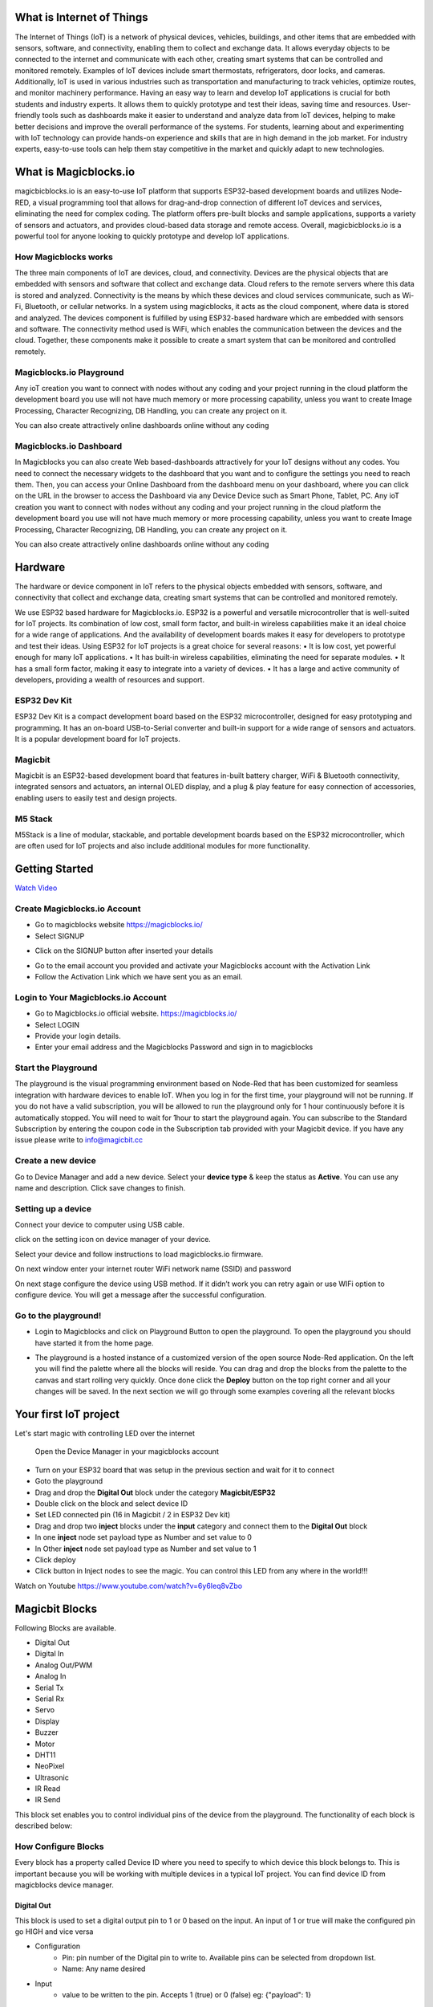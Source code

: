 .. tabs::

   .. tab:: Apples

      Apples are green, or sometimes red.

   .. tab:: Pears

      Pears are green.

   .. tab:: Oranges

      Oranges are orange.
      
.. dropdown:: Dropdown title
   Dropdown content

.. raw:: html
       <iframe width="560" height="315" src="https://www.youtube.com/embed/UaIvrDWrIWM" frameborder="0" allowfullscreen></iframe>
      
.. image:: Images/magicblocks-device-setup.jpg
    :class: with-border with-shadow
    :width: 400px     

.. image:: https://img.youtube.com/vi/p4vSKwN1cfI/maxresdefault.jpg
    :alt: Getting Started
    :target: https://www.youtube.com/watch?v=p4vSKwN1cfI 
    :width: 400px



*****************************************************
What is Internet of Things
*****************************************************

The Internet of Things (IoT) is a network of physical devices, vehicles, buildings, and other items that are embedded with sensors, software, and connectivity, enabling them to collect and exchange data. It allows everyday objects to be connected to the internet and communicate with each other, creating smart systems that can be controlled and monitored remotely. Examples of IoT devices include smart thermostats, refrigerators, door locks, and cameras. Additionally, IoT is used in various industries such as transportation and manufacturing to track vehicles, optimize routes, and monitor machinery performance.
Having an easy way to learn and develop IoT applications is crucial for both students and industry experts. It allows them to quickly prototype and test their ideas, saving time and resources. User-friendly tools such as dashboards make it easier to understand and analyze data from IoT devices, helping to make better decisions and improve the overall performance of the systems. For students, learning about and experimenting with IoT technology can provide hands-on experience and skills that are in high demand in the job market. For industry experts, easy-to-use tools can help them stay competitive in the market and quickly adapt to new technologies.


***************************
What is Magicblocks.io 
***************************

magicbicblocks.io is an easy-to-use IoT platform that supports ESP32-based development boards and utilizes Node-RED, a visual programming tool that allows for drag-and-drop connection of different IoT devices and services, eliminating the need for complex coding. The platform offers pre-built blocks and sample applications, supports a variety of sensors and actuators, and provides cloud-based data storage and remote access. Overall, magicbicblocks.io is a powerful tool for anyone looking to quickly prototype and develop IoT applications.

How Magicblocks works
=============================

The three main components of IoT are devices, cloud, and connectivity. Devices are the physical objects that are embedded with sensors and software that collect and exchange data. Cloud refers to the remote servers where this data is stored and analyzed. Connectivity is the means by which these devices and cloud services communicate, such as Wi-Fi, Bluetooth, or cellular networks. 
In a system using magicblocks, it acts as the cloud component, where data is stored and analyzed. The devices component is fulfilled by using ESP32-based hardware which are embedded with sensors and software. The connectivity method used is WiFi, which enables the communication between the devices and the cloud. Together, these components make it possible to create a smart system that can be monitored and controlled remotely.

Magicblocks.io Playground
=============================

Any ioT creation you want to connect with nodes without any coding and your project running in the cloud platform the development board you use will not have much memory or more processing capability, unless you want to create Image Processing, Character Recognizing, DB Handling, you can create any project on it.

You can also create attractively online dashboards online without any coding

.. image:: Images/playground.png



Magicblocks.io Dashboard
========================

In Magicblocks you can also create Web based-dashboards attractively for your IoT designs without any codes. 
You need to connect the necessary widgets to the dashboard that you want and to configure the settings you need to reach them. 
Then, you can access your Online Dashboard from the dashboard menu on your dashboard, where you can click on the URL in the browser to access the Dashboard via any Device Device such as Smart Phone, Tablet, PC.
Any ioT creation you want to connect with nodes without any coding and your project running in the cloud platform the development board you use will not have much memory or more processing capability, unless you want to create Image Processing, Character Recognizing, DB Handling, you can create any project on it.

You can also create attractively online dashboards online without any coding

.. image:: Images/dashboarde.png

****************
Hardware
****************
The hardware or device component in IoT refers to the physical objects embedded with sensors, software, and connectivity that collect and exchange data, creating smart systems that can be controlled and monitored remotely.

We use ESP32 based hardware for Magicblocks.io. ESP32 is a powerful and versatile microcontroller that is well-suited for IoT projects. Its combination of low cost, small form factor, and built-in wireless capabilities make it an ideal choice for a wide range of applications. And the availability of development boards makes it easy for developers to prototype and test their ideas.
Using ESP32 for IoT projects is a great choice for several reasons:
•	It is low cost, yet powerful enough for many IoT applications.
•	It has built-in wireless capabilities, eliminating the need for separate modules.
•	It has a small form factor, making it easy to integrate into a variety of devices.
•	It has a large and active community of developers, providing a wealth of resources and support.

ESP32 Dev Kit 
=============
ESP32 Dev Kit is a compact development board based on the ESP32 microcontroller, designed for easy prototyping and programming. It has an on-board USB-to-Serial converter and built-in support for a wide range of sensors and actuators. It is a popular development board for IoT projects.

Magicbit
========
Magicbit is an ESP32-based development board that features in-built battery charger, WiFi & Bluetooth connectivity, integrated sensors and actuators, an internal OLED display, and a plug & play feature for easy connection of accessories, enabling users to easily test and design projects.

M5 Stack
========

M5Stack is a line of modular, stackable, and portable development boards based on the ESP32 microcontroller, which are often used for IoT projects and also include additional modules for more functionality.

.. image:: Images/device-choice.png
    :width: 1200px 

***************
Getting Started
***************


.. image:: Images/Setup.png

`Watch Video <https://www.youtube.com/watch?v=p4vSKwN1cfI>`_


Create Magicblocks.io Account
===========================================

- Go to magicblocks website `https://magicblocks.io/ <https://magicblocks.io/>`_


- Select SIGNUP
.. image:: Images/landing%20page.png

- Click on the SIGNUP button after inserted your details

.. image:: Images/signup.png
- Go to the email account you provided and activate your Magicblocks account with the Activation Link

- Follow the Activation Link which we have sent you as an email.

.. image:: Images/verification.png


Login to Your Magicblocks.io Account
=====================================

- Go to Magicblocks.io official website. `https://magicblocks.io/ <https://magicblocks.io/>`_
- Select LOGIN
- Provide your login details.
- Enter your email address and the Magicblocks Password and sign in to magicblocks
.. image:: Images/login.png

Start the Playground
=====================================

The playground is the visual programming environment based on Node-Red that has been customized for seamless integration with hardware devices to enable IoT. When you log in for the first time, your playground will not be running.  If you do not have a valid subscription, you will be allowed to run the playground only for 1 hour continuously before it is automatically stopped. You will need to wait for 1hour to start the playground again. You can subscribe to the Standard Subscription  by entering the coupon code in the Subscription tab provided with your Magicbit device. If you have any issue please write to `info@magicbit.cc <info@magicbit.cc>`_

.. image:: Images/portal.png
.. image:: Images/subscription.png

Create a new device
=====================================

Go to Device Manager and add a new device. Select your **device type**  & keep the status as **Active**. You can use any name and description. Click save changes to finish.

.. image:: Images/createadevice.png


Setting up a device
====================
    
        
.. tabs::

    .. tab:: Magicbit

        Connect your device to computer using USB cable.

        .. image:: Images/usb-plugging-magicbit-core.jpg

        click on the setting icon on device manager of your device.

        .. image:: Images/magicblocks-device-setup.jpg

        Select your device and follow instructions to load magicblocks.io firmware.

        .. image:: Images/select-device.jpg

        On next window enter your internet router WiFi network name (SSID) and password

        .. image:: Images/setup-wifi-network.jpg

        On next stage configure the device using USB method. If it didn’t work you can retry again or use WIFi option to configure device. You will get a message after the successful configuration.

        .. image:: Images/configure-wifi.jpg
        
        
    .. tab:: MagicKey

        Connect your device to computer using USB cable.

        .. image:: Images/usb-plugging-magickey.jpg

        click on the setting icon on device manager of your device.

        .. image:: Images/magicblocks-device-setup-magickey.jpg

        Select your device and follow instructions to load magicblocks.io firmware.

        .. image:: Images/select-device-magic-key.jpg

        On next window enter your internet router WiFi network name (SSID) and password

        .. image:: Images/setup-wifi-network-magickey.jpg

        On next stage configure the device using USB method. If it didn’t work you can retry again or use WIFi option to configure device. You will get a message after the successful configuration.

        .. image:: Images/configure-wifi-magickey.jpg


    .. tab:: Generic ESP32

        Connect your device to computer using USB cable.

        .. image:: Images/usb-plugging-ESP32.jpg

        click on the setting icon on device manager of your device.

        .. image:: Images/magicblocks-device-setup-ESP32.jpg

        Select your device and follow instructions to load magicblocks.io firmware.

        .. image:: Images/select-device-ESP32.jpg

        On next window enter your internet router WiFi network name (SSID) and password

        .. image:: Images/setup-wifi-network-esp32.jpg

        On next stage configure the device using USB method. If it didn’t work you can retry again or use WIFi option to configure device. You will get a message after the successful configuration.

        .. image:: Images/configure-wifi-ESP32.jpg




Connect your device to computer using USB cable.

.. image:: Images/usb-plugging-magicbit-core.jpg

click on the setting icon on device manager of your device.

.. image:: Images/magicblocks-device-setup.jpg

Select your device and follow instructions to load magicblocks.io firmware.

.. image:: Images/select-device.jpg

On next window enter your internet router WiFi network name (SSID) and password

.. image:: Images/setup-wifi-network.jpg

On next stage configure the device using USB method. If it didn’t work you can retry again or use WIFi option to configure device. You will get a message after the successful configuration.

.. image:: Images/configure-wifi.jpg



Go to the playground!
=======================

- Login to Magicblocks and click on Playground Button to open the playground. To open the playground you should have started it from the home page.

.. image:: Images/openplayground.PNG

- The playground is a hosted instance of a customized version of the open source Node-Red application. On the left you will find the palette where all the blocks will reside. You can drag and drop the blocks from the palette to the canvas and start rolling very quickly. Once done click the **Deploy** button on the top right corner and all your changes will be saved. In the next section we will go through some examples covering all the relevant blocks

.. image:: Images/blankplayground.PNG

**********
Your first IoT project
**********

Let's start magic with controlling LED over the internet

 Open the Device Manager in your magicblocks account
- Turn on your ESP32 board that was setup in the previous section and wait for it to connect
- Goto the playground
- Drag and drop the **Digital Out** block under the category **Magicbit/ESP32**
- Double click on the block and select device ID
- Set LED connected pin (16 in Magicbit / 2 in ESP32 Dev kit)
- Drag and drop two **inject** blocks under the **input** category and connect them to the **Digital Out** block
- In one **inject** node set payload type as Number and set value to 0
- In Other **inject** node set payload type as Number and set value to 1 
- Click deploy
- Click button in Inject nodes to see the magic. You can control this LED from any where in the world!!!

Watch on Youtube
https://www.youtube.com/watch?v=6y6Ieq8vZbo



.. info::  If you are not familiar with Magicblocks or Nodered you can quickly learn essential features from here. `https://magicbit-magicblocksio.readthedocs.io/en/latest/#playground <https://magicbit-magicblocksio.readthedocs.io/en/latest/#playground>`_

***************
Magicbit Blocks
***************

.. image:: https://github.com/magicbitlk/Magicbit-Magicblocks.io/blob/master/Images/magicbitNodes.PNG?raw=true

Following Blocks are available.
 
-  Digital Out
-  Digital In
-  Analog Out/PWM
-  Analog In
-  Serial Tx
-  Serial Rx
-  Servo
-  Display
-  Buzzer
-  Motor
-  DHT11
-  NeoPixel
-  Ultrasonic
-  IR Read
-  IR Send

This block set enables you to control individual pins of the device from the playground. The functionality of each block is described below:

How Configure Blocks
======================

Every block has a property called Device ID where you need to specify to which device this block belongs to. This is important because you will be working with multiple devices in a typical IoT project. You can find device ID from magicblocks device manager.

Digital Out
-----------

.. image:: https://github.com/magicbitlk/Magicbit-Magicblocks.io/blob/master/Images/digitalOut.PNG?raw=true

This block is used to set a digital output pin to 1 or 0 based on the input. An input of 1 or true will make the configured pin go HIGH and vice versa

- Configuration
    - Pin: pin number of the Digital pin to write to. Available pins can be selected from dropdown list. 
    - Name: Any name desired
- Input
    - value to be written to the pin. Accepts 1 (true) or 0 (false) eg: {"payload": 1} 

Digital In
----------
.. image:: https://github.com/magicbitlk/Magicbit-Magicblocks.io/blob/master/Images/digitalIn.PNG?raw=true


This block will read Input status of a pin. There are two methods to get input 
1. Poll - Block need to triggered to get input status. Any input will serve as a trigger. (eg:inject block)
2. Interrupt - If there is any change of pin state of Magicbit block will output the current state
Input status can be passed to a another block or viewed on the debug window.


- Configuration:
    - Pin: pin number of the digital pin to read .Select from drop down list
    - Name: Any name desired
    - Method: Poll/Interrupt
- Input
    - Any input. Used as a trigger
- Output
    - Value of the pin as 1 or 0 in the following format and the pin number as the topic

Analog Out
----------


.. image:: https://github.com/magicbitlk/Magicbit-Magicblocks.io/blob/master/Images/analogOut.PNG?raw=true

This block used to set PWM to pins of Magicbit. Value should be in range of 0-255. Inject block or output of a another block can be used to set the value.

- Configuration:
    - Pin: pin number of the to set PWM. Select from drop down list
    - Name: Any name desired

- Input
    - Inject block or any block. Input value should be in range of 0-255

Analog In
---------

.. image:: https://github.com/magicbitlk/Magicbit-Magicblocks.io/blob/master/Images/analogIn.PNG?raw=true


This block will read analog value of the ADC pin of the module. Similar to the digital in block you need to set method to read the value. Any input sent to the block will serve as the trigger.
1. Poll - Block need to triggered to get input status. Any input will serve as a trigger. (eg:inject block)
2. Interrupt - If there is any change greater or less than threshold value of Magicbit block will output the analog value

- Configuration:
    - Pin: pin number of the analog pin to read (Required)
    - Name: Any name desired
    - Method: Poll/Interrupt
    - Threshold: If interrupt method selected value return from output if there is any change greater or less than this value


- Input
    - Any input. Used as a trigger
- Output
    - Value of the pin from 0 to 4096 (12bit ADC)  {"payload": 965}


Servo
---------

.. image:: https://github.com/magicbitlk/magicblocks/blob/63dfa1293534a211290852c2194c2a50b02fcc83/Images/Magicblocks%20servo.png


This block will take an input between 0 and 180, and set the servo angle to that position in degrees. 

- Configuration:
    - Name: Any name desired
    - Device ID: Select device from the drop-down menu 
    - Pin: pin number of the Servo (Required)

- Input
    - Integer between 0 and 180.

*************************
Playground 
*************************

.. image:: https://github.com/magicbitlk/Magicbit-Magicblocks.io/blob/master/Images/3-1024x576.jpg?raw=true

The editor window consists of four components:

- The header at the top, containing the deploy button, main menu, and, if user authentication is enabled, the user menu.
- The palette on the left, containing the nodes available to use.
- The main workspace in the middle, where flows are created.
- The sidebar on the right.

.. image:: https://github.com/magicbitlk/Magicbit-Magicblocks.io/blob/master/Images/editor-default-components-1024x683.png?raw=true

The main workspace is where flows are developed by dragging nodes from the palette and wiring them together.
The workspace has a row of tabs along the top; one for each flow and any subflows that have been opened.


Flow
====
.. image:: https://github.com/magicbitlk/Magicbit-Magicblocks.io/blob/master/Images/editor-flow-tabs.png?raw=true


Adding a flow
-------------

To add a new flow, click the 
.. image:: https://github.com/magicbitlk/Magicbit-Magicblocks.io/blob/master/Images/plus.png?raw=true

button in the top bar.

Editing flow properties
-----------------------

To edit a flow’s properties, double-click on its tab in the top bar. This will open the Flow Properties dialog.

Within the dialog, the flow’s name and description can be set. The description can use Markdown syntax for formatting and will appear in the Information sidebar.

The Status property can be used to disable or enable the flow.

.. image:: https://github.com/magicbitlk/Magicbit-Magicblocks.io/blob/master/Images/editor-edit-flow.png?raw=true


Deleting a flow
---------------

To delete a flow, click the ‘Delete’ button in the Flow Properties dialog.

Nodes
======
Nodes can be added to the workspace by either:


- Dragging them from the palette
- Using the quick-add dialog
- Importing from the library or clipboard

Nodes are joined together by wires via their ports. A node can have at most one input port and many output ports. A port may have a label that is displayed when the mouse hovers over it. A node may specify labels, for example, the Switch node shows the rule that matches the port. The labels can also be customised in the node edit dialog.

.. image:: https://github.com/magicbitlk/Magicbit-Magicblocks.io/blob/master/Images/editor-node-port-label.png?raw=true


Some nodes display a status message and icon below the node. This is used to indicate the runtime state of the node - for example, the MQTT nodes indicate if they are currently connected or not.

.. image:: https://github.com/magicbitlk/Magicbit-Magicblocks.io/blob/master/Images/editor-node-details.png?raw=true


If a node has any undeployed changes, it displays a blue circle above it. If there are errors with its configuration, it displays a red triangle.

Some nodes include a button on either its left or right edge. These allow some interaction with the node from within the editor. The Inject and Debug nodes are the only core nodes that have buttons.




Editing node configuration
==========================

A node’s configuration can be edited by double clicking on the node, or pressing **Enter** when the workspace has focus. If multiple nodes are selected, the _first_ node in the selection will be edited.

.. image:: https://github.com/magicbitlk/Magicbit-Magicblocks.io/blob/master/Images/editor-edit-node.png?raw=true

 
.. image:: https://github.com/magicbitlk/Magicbit-Magicblocks.io/blob/master/Images/editor-edit-node-settings.png?raw=true


The node edit dialog has two separate sections; properties and settings. The properties section shows the edit form specific to the node type being edited. The settings section shows the common settings that can be set on all nodes. This includes the custom port labels as well as the icon for the node.

Clicking on the icon shows the Node icon picker that can be used to select the icon for the node from the list of all available icons.

.. image:: https://github.com/magicbitlk/Magicbit-Magicblocks.io/blob/master/Images/editor-edit-node-settings-icon.png?raw=true


Configuration nodes
-------------------

A Configuration (config) Node is a special type of node that holds reusable configuration that can be shared by regular nodes in a flow.

For example, the MQTT In and Out nodes use an MQTT Broker config node to represent a shared connection to an MQTT broker.

Configuration nodes are added through the edit dialog of a node that requires the config node. It will have a field to select from the available config nodes of the required type or to add a new instance.
.. image:: https://github.com/magicbitlk/Magicbit-Magicblocks.io/blob/master/Images/editor-edit-node-config-node.png?raw=true


Clicking the button next to the select box will open the edit dialog for the selected node, or add a new instance.

.. image:: https://github.com/magicbitlk/Magicbit-Magicblocks.io/blob/master/Images/editor-edit-config-node.png?raw=true


The config node edit dialog only has the node properties section - as a config node has no icon or ports to set labels on.

In the footer of the dialog is an indication of how many nodes use this config node. It also provides a select box to set the scope of the config node. The scope determines which flows the config node is available on. By default it is available on all flows, but the select box can be used to make it local to just one flow.

The Configuration Nodes Sidebar can be used to manage all config nodes.

Wires
=====

Nodes are wired together by pressing the left-mouse button on a node’s port, dragging to the destination node and releasing the mouse button.

.. image:: https://github.com/magicbitlk/Magicbit-Magicblocks.io/blob/master/Images/editor-node-wire.png?raw=true

Alternatively, if the **Ctrl/Command** key is held down, the left-mouse button can be clicked (and released) on a node’s port and then clicked on the destination. If the **Ctrl/Command** key remains held and the just-wired destination node has an output port, a new wire is started from that port. This allows a set of nodes to be quickly wired together.

This can also be combined with the Quick-Add dialog that is triggered by a **Ctrl/Command-Click** on the workspace to quickly insert new nodes and have them already wired to previous nodes in the flow.

Splitting wires
---------------

If a node with both an input and output port is dragged over the mid-point of a wire, the wire is draw with a dash. If the node is then dropped, it is automatically inserted into the flow at that point.

.. image:: https://github.com/magicbitlk/Magicbit-Magicblocks.io/blob/master/Images/editor-wiring-splice.png?raw=true


Moving wires
------------

To disconnect a wire from a port, select the wire by clicking on it, then press and hold the **Shift** key when the left-mouse button is pressed on the port. When the mouse is then dragged, the wire disconnects from the port and can be dropped on another port. If the mouse button is released over the workspace, the wire is deleted.

If a port has multiple wires connected to it, if none of them is selected when button is pressed with the **Shift** key held, all of the wires will move.

Deleting wires
--------------

To delete a wire, first select it by clicking on it and then press the **delete** key.

Selection
=========
A node is selected when it is clicked on. This will deselect anything currently selected. The Information Sidebar will update to show the node’s properties and help text for its type.

If the **Ctrl** or **Command** key is held when clicking on the node, the node will be added to the current selection (or removed if it was already selected).

If the **Shift** key is held when clicking on the node, it will select that node and all other nodes it is connected to.

A wire is selected when it is clicked on. Unlike nodes, it is only possible to select one wire at a time.

Lasso Tool
----------

The lasso tool can be used to select multiple nodes. It is enabled by click-dragging on the workspace.

It cannot be used to select a wire.

.. image:: https://github.com/Magicblocks/magicblocks.io/blob/master/Images/editor-workspace-lasso.png?raw=true


Selecting all nodes
-------------------
To select all nodes on the current flow, ensure the workspace has focus and then press **Ctrl/Command-a**.

Editor clipboard
----------------

The editor supports the standard copy/cut/paste actions. Note they use an internal clipboard rather than the system clipboard.

Import & Export
===============

Flows can be imported and exported from the editor using their JSON format, making it very easy to share flows with others.

Importing flows
---------------

To import a flow, open the Import dialog, paste in the flow json and click ‘Import’.

The ‘Import’ button will only be active if valid JSON is pasted into the dialog.

The dialog also offers the option to import the nodes into the current flow, or to create a new flow for them.

.. image:: https://github.com/Magicblocks/magicblocks.io/blob/master/Images/editor-import.png?raw=true


Exporting flows
---------------

The Export dialog can be used to copy flow json out of the editor.

It can export either the selected nodes, the current flow (including its tab node) or the complete flow configuration.

It offers the option to export compact or formatted JSON. The compact option generates a single line of JSON with no whitespace. The formatted JSON option is formatted over multiple lines with full indentation - which can be easier to read.

.. image:: https://github.com/Magicblocks/magicblocks.io/blob/master/Images/editor-export.png?raw=true
**********
Dashboards
**********

What is Magicblocks Dashboard?
==============================

**Magicblocks** Dashboard is a module that provides a set of nodes in **Magicblocks** to quickly create a live data dashboard.

Since **Magicblocks** is based on NODE-RED opensource platform you can learn more about dashboard using following links

- http://flows.nodered.org/node/node-red-dashboard
- https://github.com/node-red/node-red-dashboard

.. image:: https://github.com/magicbitlk/Magicbit-Magicblocks.io/blob/master/Images/dashboard_nodes.png?raw=true


Nodes from the dashboard section provide widgets that show up in your application user interface (UI).

The user interface is organized in tabs and groups. Tabs are different pages on your user interface, like several tabs in a browser. Inside each tab you have groups that divide the tabs in different sections so that you can organize your widgets.

Every widget should have an associated group that determines where the widget should appear on the user interface.

To create a tab and a group follow the following instructions (see figure below):

* On top right corner of the **Magicblocks** window you have a tab called dashboard.
* Select that tab **(1)**. To add a tab to the user interface click on the +tab button **(2)**.
* Once created, you can edit the tab by clicking on the edit button **(3)**

.. image:: https://github.com/magicbitlk/Magicbit-Magicblocks.io/blob/master/Images/dashboard_and_nodes.PNG?raw=true


**You can edit the tab’s name and change its icon**

- Name: you can call it whatever you want
- Icon:  you should use a name accordingly to the icon’s names in this link: https://klarsys.github.io/angular-material-icons

.. image:: https://github.com/magicbitlk/Magicbit-Magicblocks.io/blob/master/Images/edit-tab.png?raw=true


- After creating a tab, you can create several groups under that tab. You need to create at least one group to add your widgets. To add a group to the created tab, you need to click on the +group button **(4)**.

- Then, you can edit the created group by clicking on the edit button **(5)**.

.. image:: https://github.com/magicbitlk/Magicbit-Magicblocks.io/blob/master/Images/group-properties.png?raw=true


- You can edit its name, select its corresponding tab and change its width.

Dashboard Theme
==============================

The **Magicblocks** Dashboard has a white background and a light blue bar by default. You can edit its colors in the Theme tab on the up right corner as show in the following figure.

.. image:: https://github.com/magicbitlk/Magicbit-Magicblocks.io/blob/master/Images/theme-properties.png?raw=true


- Change the style, deploy the changes and see the Dashboard UI changing its colors. For example, like in the following figure

.. image:: https://github.com/magicbitlk/Magicbit-Magicblocks.io/blob/master/Images/Dashboard.PNG?raw=true


Dashboard Site
==============================

At the right upper corner of the **Magicblocks** window, you have another tab called Site that allows you to do further customization as show in the figure below.

.. image:: https://github.com/magicbitlk/Magicbit-Magicblocks.io/blob/master/Images/site-properties.png?raw=true


Feel free to change the settings, then deploy the changes and see how the UI looks. At the moment you won’t see much difference because you haven’t added anything to the dashboard yet. Those changes will be noticeable when you start adding widgets to the UI.

Creating a User Interface – Example
==============================

In this section we’re going to make a dashboard example to show you how you can build and edit your own dashboard – we won’t actually add functionalities to the widgets – we’ll do that in future projects. This dashboard will have the following features

- Two different tabs: one called Room and another called Garden
- The Room tab will have two groups and the Garden tab will have one group
- We’ll add a color picker and a switch to the room groups
- We’ll add a chart to the Garden group

Creating the Tabs
==============================

On the top right corner on the Magicblocks window, select the **dashboard** tab and create two new tabs by clicking on the **+tab** button.

Edit one tab with the following properties

- **Name:** Room
- **Icon:** tv

And the other one with the following

- Name: Garden
- Icon: local_florist

Then, add two groups to the Room tab and one group to the Garden tab. The following figure shows how your dashboard layout looks.

.. image:: https://github.com/magicbitlk/Magicbit-Magicblocks.io/blob/master/Images/dashboard-layout.png?raw=true


Adding the Widgets
==============================

Add a switch, a slider, a colour picker and a gauge to the flow as show in the following figure
.. image:: https://github.com/magicbitlk/Magicbit-Magicblocks.io/blob/master/Images/flow.png?raw=true


Double click on the switch. A new window pops up.

.. image:: https://github.com/magicbitlk/Magicbit-Magicblocks.io/blob/master/Images/switch.png?raw=true


In this new window you can choose where you want your button widget to appear. In this case we want it to appear in the Room tab, Group 1 as highlighted in red in the previous figure.

Then, do the same for the other widgets but add them to the following groups:

- **slider:** Group 1 [Room]
- **color picker:** Group 2 [Room]
- **gauge:** Group 1 [Garden]

Source: (https://randomnerdtutorials.com/getting-started-with-node-red-dashboard/)

***********
Core Blocks
***********

The Magicblocks palette includes a default set of nodes that are the basic building blocks for creating flows. This page highlights the core set you should know about.

All nodes include documentation you can see in the Info sidebar tab when you select a node.

- Inject
- Debug
- Function
- Change
- Switch
- Template

Inject node
==========

.. image:: https://github.com/magicbitlk/Magicbit-Magicblocks.io/blob/master/Images/node_inject.png?raw=true


The Inject node can be used to manual trigger a flow by clicking the node’s button within the editor. It can also be used to automatically trigger flows at regular intervals.

The message sent by the Inject node can have its **payload** and **topic** properties set.

The **payload** can be set to a variety of different types:

- a flow or global context property value
- a String, number, boolean, Buffer or Object
- a Timestamp in milliseconds since January 1st, 1970

Debug node
===========
.. image:: https://github.com/magicbitlk/Magicbit-Magicblocks.io/blob/master/Images/node_debug.png?raw=true


The Debug node can be used to display messages in the Debug sidebar within the editor.

The sidebar provides a structured view of the messages it is sent, making it easier to explore the message.

Alongside each message, the debug sidebar includes information about the time the message was received and which Debug node sent it. Clicking on the source node id will reveal that node within the workspace.

The button on the node can be used to enable or disable its output. It is recommended to disable or remove any Debug nodes that are not being used.

The node can also be configured to send all messages to the runtime log, or to send short (32 characters) to the status text under the debug node.

The page on Working with messages gives more information about using the Debug sidebar.

Function node
==============

.. image:: https://github.com/magicbitlk/Magicbit-Magicblocks.io/blob/master/Images/node_function.png?raw=true


The Function node allows JavaScript code to be run against the messages that are passed through it.

A complete guide for using the Function node is `available here <https://nodered.org/docs/user-guide/writing-functions>`_
.

Change node
==========

.. image:: https://github.com/magicbitlk/Magicbit-Magicblocks.io/blob/master/Images/node_change.png?raw=true

The Change node can be used to modify a message’s properties and set context properties without having to resort to a Function node.

Each node can be configured with multiple operations that are applied in order. The available operations are:

- **Set** - set a property. The value can be a variety of different types, or can be taken from an existing message or context property.
- **Change** - search and replace parts of a message property.
- **Move** - move or rename a property.
- **Delete** - delete a property.
- **When** setting a property, the value can also be the result of a JSONata expression. JSONata is a declarative query and transformation language for JSON data.

Switch node
===========

.. image:: https://github.com/magicbitlk/Magicbit-Magicblocks.io/blob/master/Images/node_switch.png?raw=true


The Switch node allows messages to be routed to different branches of a flow by evaluating a set of rules against each message.

The node is configured with the property to test - which can be either a message property or a context property.

There are four types of rule:

- **Value** rules are evaluated against the configured property
- **Sequence** rules can be used on message sequences, such as those generated by the Split node
- A JSONata **Expression** can be provided that will be evaluated against the whole message and will match if the expression returns a _true_ value.
- An **Otherwise** rule can be used to match if none of the preceding rules have matched.
The node will route a message to all outputs corresponding to matching rules. But it can also be configured to stop evaluating rules when it finds one that matches.



